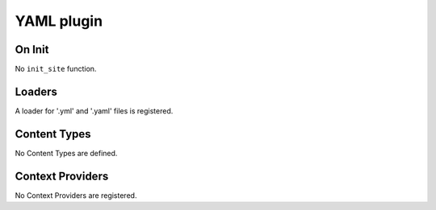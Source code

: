 YAML plugin
===========

On Init
-------

No ``init_site`` function.

Loaders
-------

A loader for '.yml' and '.yaml' files is registered.

Content Types
-------------

No Content Types are defined.

Context Providers
-----------------

No Context Providers are registered.

